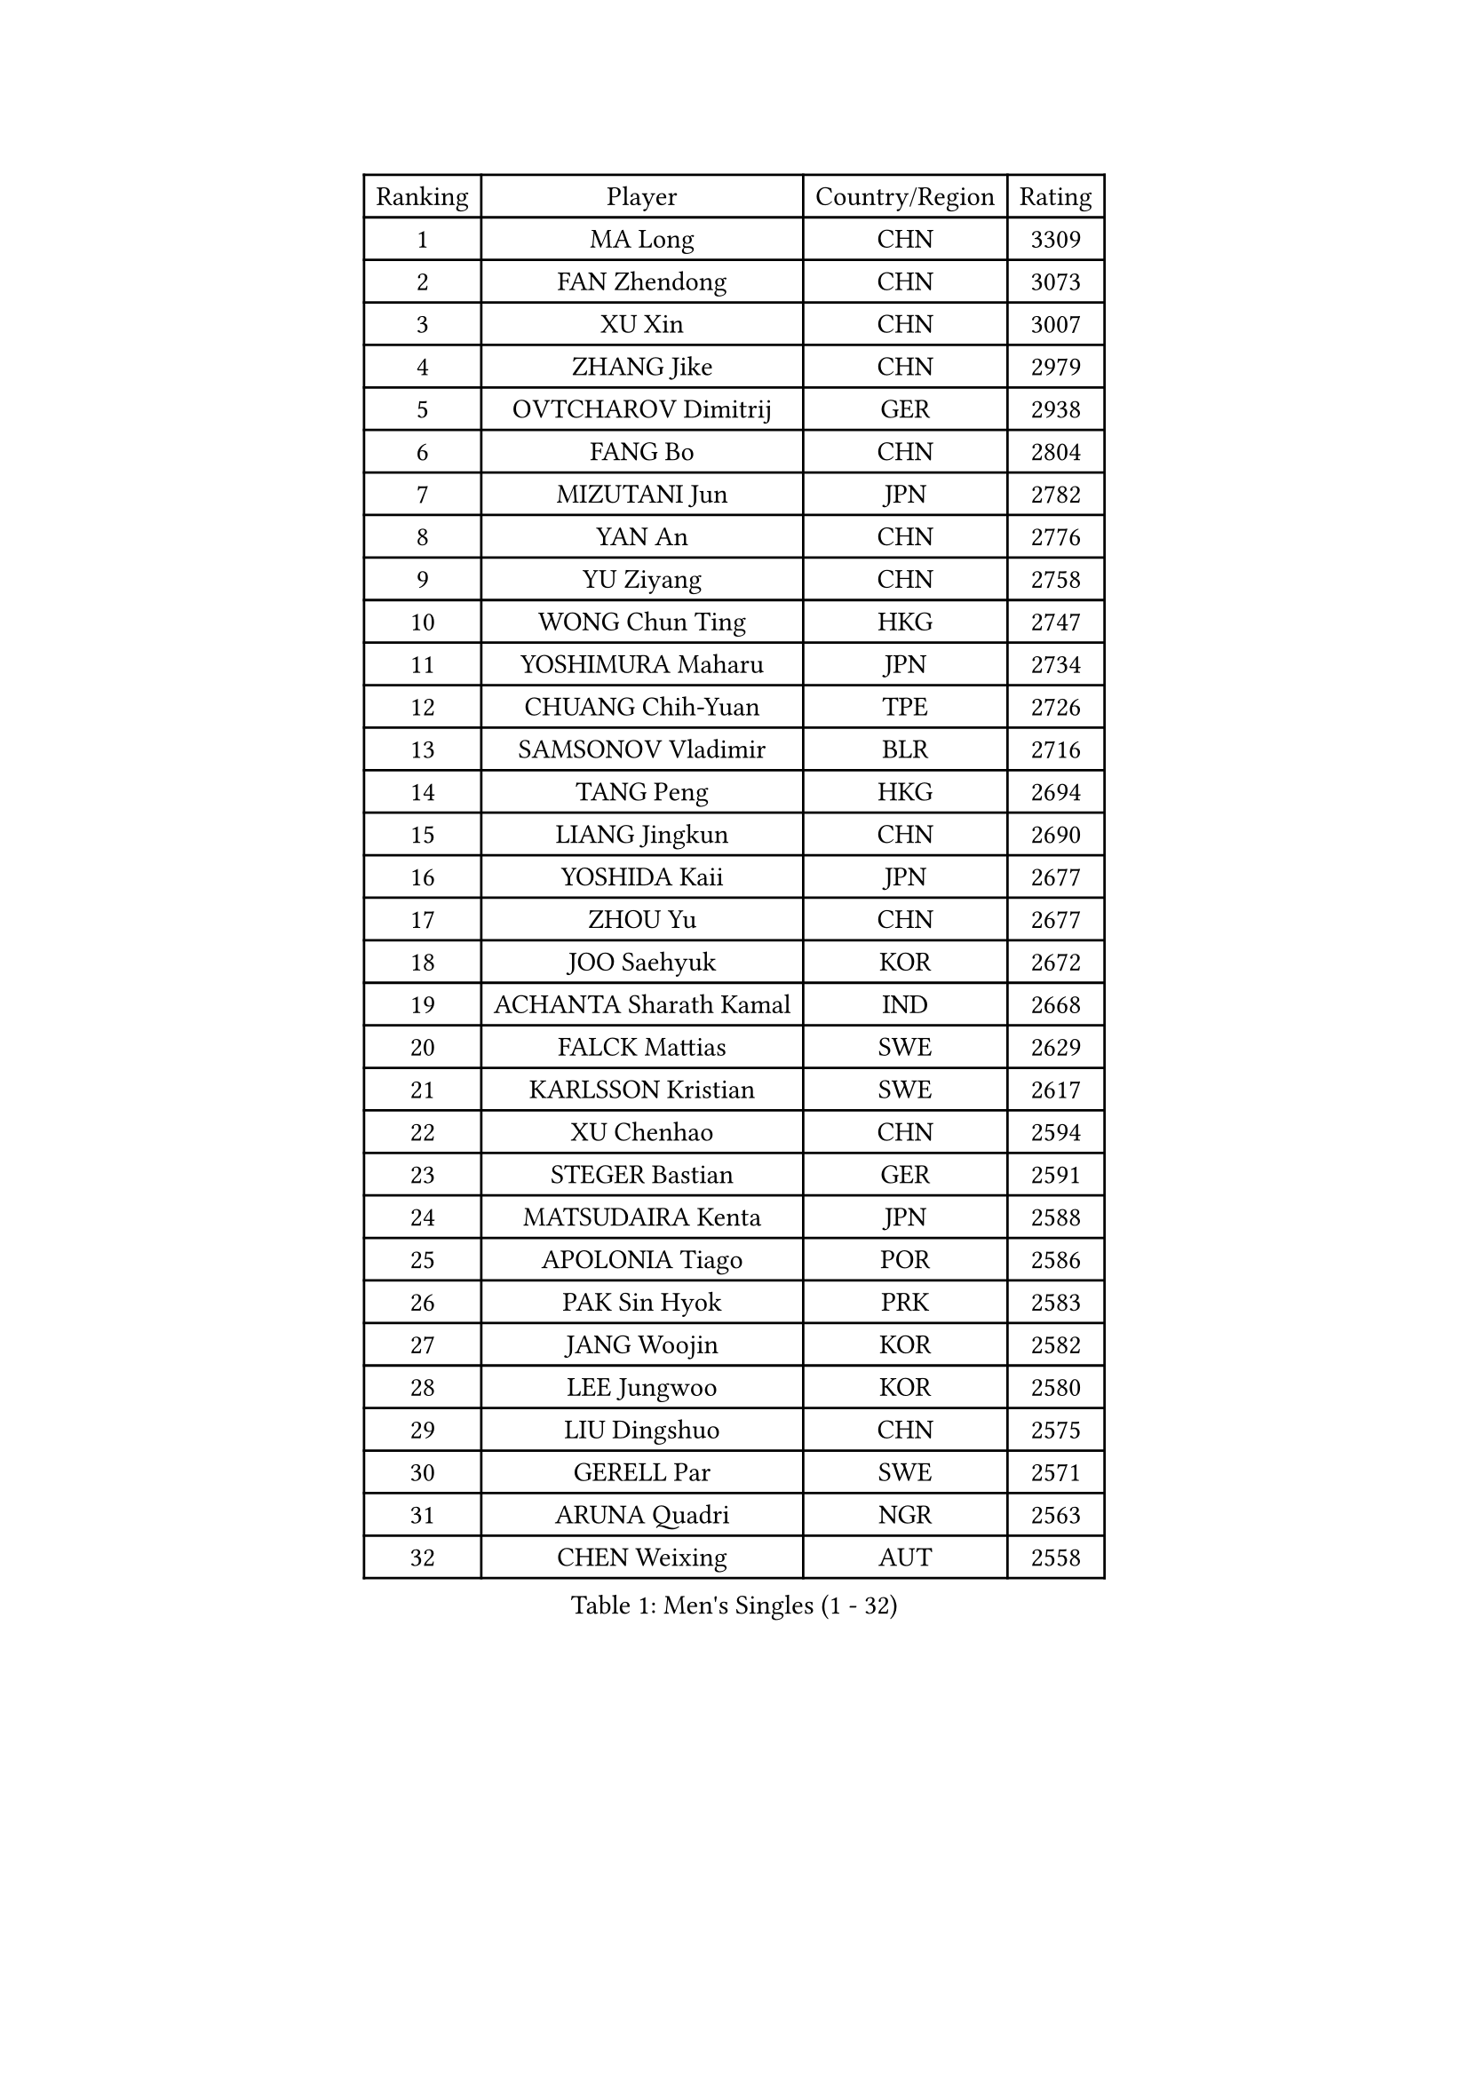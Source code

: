 
#set text(font: ("Courier New", "NSimSun"))
#figure(
  caption: "Men's Singles (1 - 32)",
    table(
      columns: 4,
      [Ranking], [Player], [Country/Region], [Rating],
      [1], [MA Long], [CHN], [3309],
      [2], [FAN Zhendong], [CHN], [3073],
      [3], [XU Xin], [CHN], [3007],
      [4], [ZHANG Jike], [CHN], [2979],
      [5], [OVTCHAROV Dimitrij], [GER], [2938],
      [6], [FANG Bo], [CHN], [2804],
      [7], [MIZUTANI Jun], [JPN], [2782],
      [8], [YAN An], [CHN], [2776],
      [9], [YU Ziyang], [CHN], [2758],
      [10], [WONG Chun Ting], [HKG], [2747],
      [11], [YOSHIMURA Maharu], [JPN], [2734],
      [12], [CHUANG Chih-Yuan], [TPE], [2726],
      [13], [SAMSONOV Vladimir], [BLR], [2716],
      [14], [TANG Peng], [HKG], [2694],
      [15], [LIANG Jingkun], [CHN], [2690],
      [16], [YOSHIDA Kaii], [JPN], [2677],
      [17], [ZHOU Yu], [CHN], [2677],
      [18], [JOO Saehyuk], [KOR], [2672],
      [19], [ACHANTA Sharath Kamal], [IND], [2668],
      [20], [FALCK Mattias], [SWE], [2629],
      [21], [KARLSSON Kristian], [SWE], [2617],
      [22], [XU Chenhao], [CHN], [2594],
      [23], [STEGER Bastian], [GER], [2591],
      [24], [MATSUDAIRA Kenta], [JPN], [2588],
      [25], [APOLONIA Tiago], [POR], [2586],
      [26], [PAK Sin Hyok], [PRK], [2583],
      [27], [JANG Woojin], [KOR], [2582],
      [28], [LEE Jungwoo], [KOR], [2580],
      [29], [LIU Dingshuo], [CHN], [2575],
      [30], [GERELL Par], [SWE], [2571],
      [31], [ARUNA Quadri], [NGR], [2563],
      [32], [CHEN Weixing], [AUT], [2558],
    )
  )#pagebreak()

#set text(font: ("Courier New", "NSimSun"))
#figure(
  caption: "Men's Singles (33 - 64)",
    table(
      columns: 4,
      [Ranking], [Player], [Country/Region], [Rating],
      [33], [LEE Sang Su], [KOR], [2555],
      [34], [SHANG Kun], [CHN], [2550],
      [35], [CALDERANO Hugo], [BRA], [2549],
      [36], [WANG Yang], [SVK], [2546],
      [37], [ASSAR Omar], [EGY], [2546],
      [38], [MORIZONO Masataka], [JPN], [2544],
      [39], [GAUZY Simon], [FRA], [2544],
      [40], [OSHIMA Yuya], [JPN], [2540],
      [41], [GACINA Andrej], [CRO], [2539],
      [42], [GROTH Jonathan], [DEN], [2538],
      [43], [SHIBAEV Alexander], [RUS], [2534],
      [44], [LIN Gaoyuan], [CHN], [2532],
      [45], [LI Ahmet], [TUR], [2530],
      [46], [MURAMATSU Yuto], [JPN], [2529],
      [47], [PITCHFORD Liam], [ENG], [2524],
      [48], [FRANZISKA Patrick], [GER], [2524],
      [49], [KOU Lei], [UKR], [2521],
      [50], [DESAI Harmeet], [IND], [2521],
      [51], [ZHOU Kai], [CHN], [2519],
      [52], [LI Ping], [QAT], [2519],
      [53], [FILUS Ruwen], [GER], [2513],
      [54], [XUE Fei], [CHN], [2511],
      [55], [#text(gray, "LIU Yi")], [CHN], [2506],
      [56], [SHIONO Masato], [JPN], [2505],
      [57], [DUDA Benedikt], [GER], [2504],
      [58], [MONTEIRO Joao], [POR], [2501],
      [59], [BOLL Timo], [GER], [2487],
      [60], [FREITAS Marcos], [POR], [2486],
      [61], [WANG Zengyi], [POL], [2486],
      [62], [KIM Donghyun], [KOR], [2477],
      [63], [TSUBOI Gustavo], [BRA], [2476],
      [64], [NIWA Koki], [JPN], [2473],
    )
  )#pagebreak()

#set text(font: ("Courier New", "NSimSun"))
#figure(
  caption: "Men's Singles (65 - 96)",
    table(
      columns: 4,
      [Ranking], [Player], [Country/Region], [Rating],
      [65], [GHOSH Soumyajit], [IND], [2470],
      [66], [WALTHER Ricardo], [GER], [2470],
      [67], [UEDA Jin], [JPN], [2469],
      [68], [JEOUNG Youngsik], [KOR], [2468],
      [69], [FEGERL Stefan], [AUT], [2468],
      [70], [JEONG Sangeun], [KOR], [2466],
      [71], [ELOI Damien], [FRA], [2466],
      [72], [VLASOV Grigory], [RUS], [2466],
      [73], [MACHI Asuka], [JPN], [2465],
      [74], [GIONIS Panagiotis], [GRE], [2462],
      [75], [GAO Ning], [SGP], [2460],
      [76], [ZHOU Qihao], [CHN], [2459],
      [77], [MACHADO Carlos], [ESP], [2456],
      [78], [LI Hu], [SGP], [2455],
      [79], [TOKIC Bojan], [SLO], [2455],
      [80], [HOU Yingchao], [CHN], [2454],
      [81], [LUNDQVIST Jens], [SWE], [2451],
      [82], [WANG Chuqin], [CHN], [2449],
      [83], [WANG Eugene], [CAN], [2447],
      [84], [HE Zhiwen], [ESP], [2446],
      [85], [DYJAS Jakub], [POL], [2438],
      [86], [#text(gray, "LYU Xiang")], [CHN], [2435],
      [87], [BROSSIER Benjamin], [FRA], [2432],
      [88], [KIM Minhyeok], [KOR], [2432],
      [89], [HIELSCHER Lars], [GER], [2431],
      [90], [YOSHIDA Masaki], [JPN], [2431],
      [91], [TANVIRIYAVECHAKUL Padasak], [THA], [2430],
      [92], [LEBESSON Emmanuel], [FRA], [2429],
      [93], [CHOE Il], [PRK], [2427],
      [94], [GERASSIMENKO Kirill], [KAZ], [2426],
      [95], [CHO Seungmin], [KOR], [2425],
      [96], [TAZOE Kenta], [JPN], [2423],
    )
  )#pagebreak()

#set text(font: ("Courier New", "NSimSun"))
#figure(
  caption: "Men's Singles (97 - 128)",
    table(
      columns: 4,
      [Ranking], [Player], [Country/Region], [Rating],
      [97], [LAKEEV Vasily], [RUS], [2422],
      [98], [HO Kwan Kit], [HKG], [2422],
      [99], [OLAH Benedek], [FIN], [2420],
      [100], [MATTENET Adrien], [FRA], [2419],
      [101], [OUAICHE Stephane], [ALG], [2418],
      [102], [GARDOS Robert], [AUT], [2417],
      [103], [ZHAI Yujia], [DEN], [2416],
      [104], [ZHMUDENKO Yaroslav], [UKR], [2415],
      [105], [KONECNY Tomas], [CZE], [2414],
      [106], [JIANG Tianyi], [HKG], [2413],
      [107], [MONTEIRO Thiago], [BRA], [2413],
      [108], [OH Sangeun], [KOR], [2410],
      [109], [ROBINOT Quentin], [FRA], [2407],
      [110], [#text(gray, "SCHLAGER Werner")], [AUT], [2407],
      [111], [PROKOPCOV Dmitrij], [CZE], [2405],
      [112], [IONESCU Ovidiu], [ROU], [2405],
      [113], [GERALDO Joao], [POR], [2405],
      [114], [JANCARIK Lubomir], [CZE], [2403],
      [115], [PAIKOV Mikhail], [RUS], [2401],
      [116], [KANG Dongsoo], [KOR], [2400],
      [117], [ZHU Linfeng], [CHN], [2398],
      [118], [KIM Minseok], [KOR], [2397],
      [119], [MATSUDAIRA Kenji], [JPN], [2395],
      [120], [GNANASEKARAN Sathiyan], [IND], [2390],
      [121], [#text(gray, "CHAN Kazuhiro")], [JPN], [2386],
      [122], [SEO Hyundeok], [KOR], [2382],
      [123], [PERSSON Jon], [SWE], [2379],
      [124], [#text(gray, "TOSIC Roko")], [CRO], [2379],
      [125], [SODERLUND Hampus], [SWE], [2378],
      [126], [DRINKHALL Paul], [ENG], [2374],
      [127], [OIKAWA Mizuki], [JPN], [2374],
      [128], [BAUM Patrick], [GER], [2373],
    )
  )